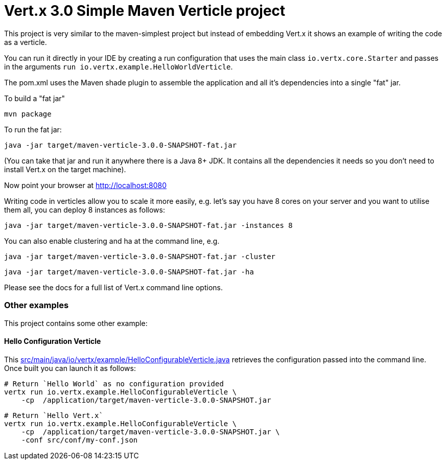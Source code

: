= Vert.x 3.0 Simple Maven Verticle project

This project is very similar to the maven-simplest project but instead of embedding Vert.x it shows an example
of writing the code as a verticle.

You can run it directly in your IDE by creating a run configuration that uses the main class `io.vertx.core.Starter`
and passes in the arguments `run io.vertx.example.HelloWorldVerticle`.

The pom.xml uses the Maven shade plugin to assemble the application and all it's dependencies into a single "fat" jar.

To build a "fat jar"

    mvn package

To run the fat jar:

    java -jar target/maven-verticle-3.0.0-SNAPSHOT-fat.jar

(You can take that jar and run it anywhere there is a Java 8+ JDK. It contains all the dependencies it needs so you
don't need to install Vert.x on the target machine).

Now point your browser at http://localhost:8080

Writing code in verticles allow you to scale it more easily, e.g. let's say you have 8 cores on your server and you
want to utilise them all, you can deploy 8 instances as follows:

    java -jar target/maven-verticle-3.0.0-SNAPSHOT-fat.jar -instances 8

You can also enable clustering and ha at the command line, e.g.

    java -jar target/maven-verticle-3.0.0-SNAPSHOT-fat.jar -cluster

    java -jar target/maven-verticle-3.0.0-SNAPSHOT-fat.jar -ha

Please see the docs for a full list of Vert.x command line options.

### Other examples

This project contains some other example:

#### Hello Configuration Verticle

This link:src/main/java/io/vertx/example/HelloConfigurableVerticle.java[] retrieves the configuration
passed into the command line. Once built you can launch it as follows:


    # Return `Hello World` as no configuration provided
    vertx run io.vertx.example.HelloConfigurableVerticle \
        -cp  /application/target/maven-verticle-3.0.0-SNAPSHOT.jar

    # Return `Hello Vert.x`
    vertx run io.vertx.example.HelloConfigurableVerticle \
        -cp  /application/target/maven-verticle-3.0.0-SNAPSHOT.jar \
        -conf src/conf/my-conf.json


